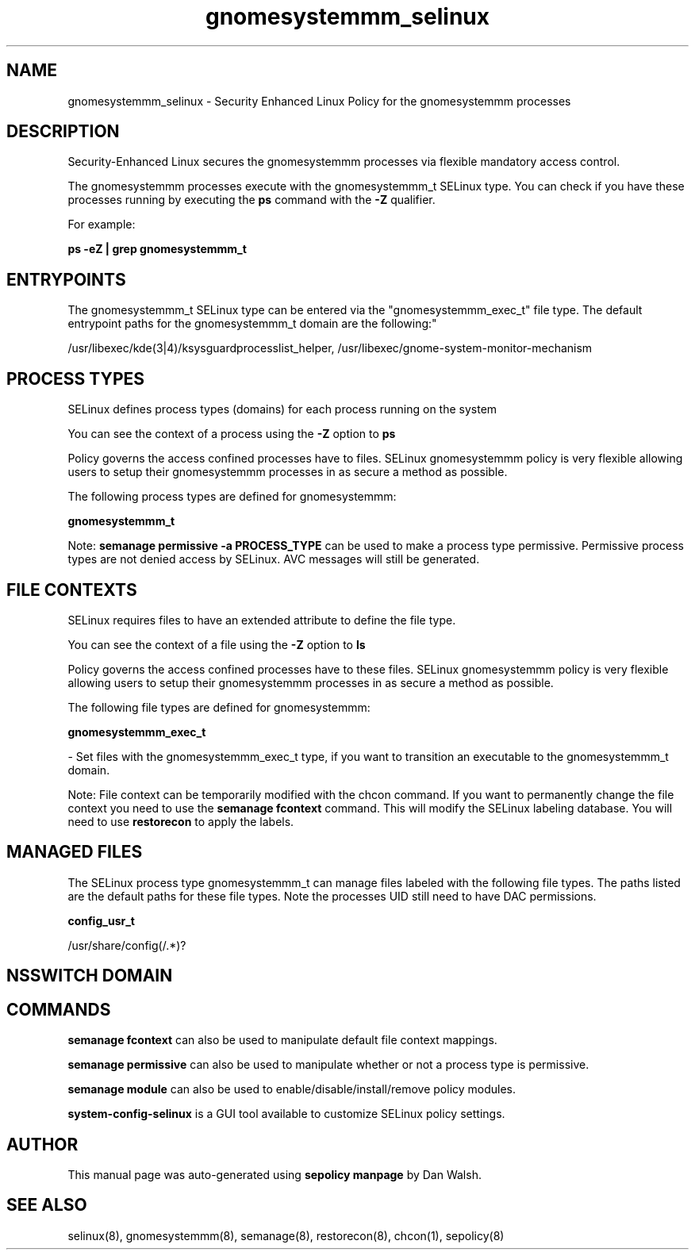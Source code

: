 .TH  "gnomesystemmm_selinux"  "8"  "12-11-01" "gnomesystemmm" "SELinux Policy documentation for gnomesystemmm"
.SH "NAME"
gnomesystemmm_selinux \- Security Enhanced Linux Policy for the gnomesystemmm processes
.SH "DESCRIPTION"

Security-Enhanced Linux secures the gnomesystemmm processes via flexible mandatory access control.

The gnomesystemmm processes execute with the gnomesystemmm_t SELinux type. You can check if you have these processes running by executing the \fBps\fP command with the \fB\-Z\fP qualifier.

For example:

.B ps -eZ | grep gnomesystemmm_t


.SH "ENTRYPOINTS"

The gnomesystemmm_t SELinux type can be entered via the "gnomesystemmm_exec_t" file type.  The default entrypoint paths for the gnomesystemmm_t domain are the following:"

/usr/libexec/kde(3|4)/ksysguardprocesslist_helper, /usr/libexec/gnome-system-monitor-mechanism
.SH PROCESS TYPES
SELinux defines process types (domains) for each process running on the system
.PP
You can see the context of a process using the \fB\-Z\fP option to \fBps\bP
.PP
Policy governs the access confined processes have to files.
SELinux gnomesystemmm policy is very flexible allowing users to setup their gnomesystemmm processes in as secure a method as possible.
.PP
The following process types are defined for gnomesystemmm:

.EX
.B gnomesystemmm_t
.EE
.PP
Note:
.B semanage permissive -a PROCESS_TYPE
can be used to make a process type permissive. Permissive process types are not denied access by SELinux. AVC messages will still be generated.

.SH FILE CONTEXTS
SELinux requires files to have an extended attribute to define the file type.
.PP
You can see the context of a file using the \fB\-Z\fP option to \fBls\bP
.PP
Policy governs the access confined processes have to these files.
SELinux gnomesystemmm policy is very flexible allowing users to setup their gnomesystemmm processes in as secure a method as possible.
.PP
The following file types are defined for gnomesystemmm:


.EX
.PP
.B gnomesystemmm_exec_t
.EE

- Set files with the gnomesystemmm_exec_t type, if you want to transition an executable to the gnomesystemmm_t domain.


.PP
Note: File context can be temporarily modified with the chcon command.  If you want to permanently change the file context you need to use the
.B semanage fcontext
command.  This will modify the SELinux labeling database.  You will need to use
.B restorecon
to apply the labels.

.SH "MANAGED FILES"

The SELinux process type gnomesystemmm_t can manage files labeled with the following file types.  The paths listed are the default paths for these file types.  Note the processes UID still need to have DAC permissions.

.br
.B config_usr_t

	/usr/share/config(/.*)?
.br

.SH NSSWITCH DOMAIN

.SH "COMMANDS"
.B semanage fcontext
can also be used to manipulate default file context mappings.
.PP
.B semanage permissive
can also be used to manipulate whether or not a process type is permissive.
.PP
.B semanage module
can also be used to enable/disable/install/remove policy modules.

.PP
.B system-config-selinux
is a GUI tool available to customize SELinux policy settings.

.SH AUTHOR
This manual page was auto-generated using
.B "sepolicy manpage"
by Dan Walsh.

.SH "SEE ALSO"
selinux(8), gnomesystemmm(8), semanage(8), restorecon(8), chcon(1), sepolicy(8)
